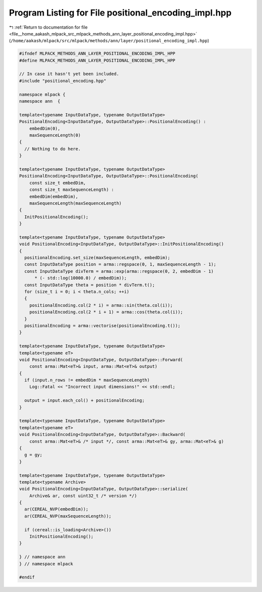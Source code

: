 
.. _program_listing_file__home_aakash_mlpack_src_mlpack_methods_ann_layer_positional_encoding_impl.hpp:

Program Listing for File positional_encoding_impl.hpp
=====================================================

|exhale_lsh| :ref:`Return to documentation for file <file__home_aakash_mlpack_src_mlpack_methods_ann_layer_positional_encoding_impl.hpp>` (``/home/aakash/mlpack/src/mlpack/methods/ann/layer/positional_encoding_impl.hpp``)

.. |exhale_lsh| unicode:: U+021B0 .. UPWARDS ARROW WITH TIP LEFTWARDS

.. code-block:: cpp

   
   #ifndef MLPACK_METHODS_ANN_LAYER_POSITIONAL_ENCODING_IMPL_HPP
   #define MLPACK_METHODS_ANN_LAYER_POSITIONAL_ENCODING_IMPL_HPP
   
   // In case it hasn't yet been included.
   #include "positional_encoding.hpp"
   
   namespace mlpack {
   namespace ann  {
   
   template<typename InputDataType, typename OutputDataType>
   PositionalEncoding<InputDataType, OutputDataType>::PositionalEncoding() :
       embedDim(0),
       maxSequenceLength(0)
   {
     // Nothing to do here.
   }
   
   template<typename InputDataType, typename OutputDataType>
   PositionalEncoding<InputDataType, OutputDataType>::PositionalEncoding(
       const size_t embedDim,
       const size_t maxSequenceLength) :
       embedDim(embedDim),
       maxSequenceLength(maxSequenceLength)
   {
     InitPositionalEncoding();
   }
   
   template<typename InputDataType, typename OutputDataType>
   void PositionalEncoding<InputDataType, OutputDataType>::InitPositionalEncoding()
   {
     positionalEncoding.set_size(maxSequenceLength, embedDim);
     const InputDataType position = arma::regspace(0, 1, maxSequenceLength - 1);
     const InputDataType divTerm = arma::exp(arma::regspace(0, 2, embedDim - 1)
         * (- std::log(10000.0) / embedDim));
     const InputDataType theta = position * divTerm.t();
     for (size_t i = 0; i < theta.n_cols; ++i)
     {
       positionalEncoding.col(2 * i) = arma::sin(theta.col(i));
       positionalEncoding.col(2 * i + 1) = arma::cos(theta.col(i));
     }
     positionalEncoding = arma::vectorise(positionalEncoding.t());
   }
   
   template<typename InputDataType, typename OutputDataType>
   template<typename eT>
   void PositionalEncoding<InputDataType, OutputDataType>::Forward(
       const arma::Mat<eT>& input, arma::Mat<eT>& output)
   {
     if (input.n_rows != embedDim * maxSequenceLength)
       Log::Fatal << "Incorrect input dimensions!" << std::endl;
   
     output = input.each_col() + positionalEncoding;
   }
   
   template<typename InputDataType, typename OutputDataType>
   template<typename eT>
   void PositionalEncoding<InputDataType, OutputDataType>::Backward(
       const arma::Mat<eT>& /* input */, const arma::Mat<eT>& gy, arma::Mat<eT>& g)
   {
     g = gy;
   }
   
   template<typename InputDataType, typename OutputDataType>
   template<typename Archive>
   void PositionalEncoding<InputDataType, OutputDataType>::serialize(
       Archive& ar, const uint32_t /* version */)
   {
     ar(CEREAL_NVP(embedDim));
     ar(CEREAL_NVP(maxSequenceLength));
   
     if (cereal::is_loading<Archive>())
       InitPositionalEncoding();
   }
   
   } // namespace ann
   } // namespace mlpack
   
   #endif

